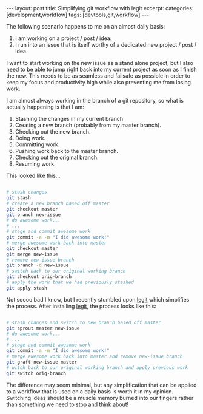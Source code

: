 #+STARTUP: showall indent
#+STARTUP: hidestars
#+OPTIONS: H:4 toc:nil num:nil
#+BEGIN_HTML
---
layout: post
title: Simplifying git workflow with legit
excerpt: 
categories: [development,workflow]
tags: [devtools,git,workflow]
---
#+END_HTML

The following scenario happens to me on an almost daily basis:

1) I am working on a project / post / idea.
2) I run into an issue that is itself worthy of a dedicated new
   project / post / idea.

I want to start working on the new issue as a stand alone project, but
I also need to be able to jump right back into my current project as
soon as I finish the new. This needs to be as seamless and failsafe as
possible in order to keep my focus and productivity high while also
preventing me from losing work.

I am almost always working in the branch of a git repository, so what
is actually happening is that I am:

1) Stashing the changes in my current branch
2) Creating a new branch (probably from my master branch).
3) Checking out the new branch.
4) Doing work.
5) Committing work.
6) Pushing work back to the master branch.
7) Checking out the original branch.
8) Resuming work.

This looked like this...

#+NAME: workflow-with-vanilla-git
#+BEGIN_SRC sh :eval no

  # stash changes
  git stash
  # create a new branch based off master
  git checkout master
  git branch new-issue
  # do awesome work...
  # ...
  # stage and commit awesome work
  git commit -a -m "I did awesome work!"
  # merge awesome work back into master
  git checkout master
  git merge new-issue
  # remove new-issue branch
  git branch -d new-issue
  # switch back to our original working branch
  git checkout orig-branch
  # apply the work that we had previously stashed
  git apply stash

#+END_SRC

Not soooo bad I know, but I recently stumbled upon [[http://www.git-legit.org][legit]] which
simplifies the process. After installing [[http://www.git-legit.org][legit]], the process looks like
this:

#+NAME: workflow-with-git-legit
#+BEGIN_SRC sh :eval no

  # stash changes and switch to new branch based off master
  git sprout master new-issue
  # do awesome work...
  # ...
  # stage and commit awesome work
  git commit -a -m "I did awesome work!"
  # merge awesome work back into master and remove new-issue branch
  git graft new-issue master
  # witch back to our original working branch and apply previous work
  git switch orig-branch

#+END_SRC

The difference may seem minimal, but any simplification that can be
applied to a workflow that is used on a daily basis is worth it in my
opinion. Switching ideas should be a muscle memory burned into our
fingers rather than something we need to stop and think about!
